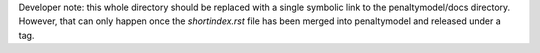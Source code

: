 Developer note: this whole directory should be replaced with a single symbolic
link to the penaltymodel/docs directory. However, that can only happen once the
`shortindex.rst` file has been merged into penaltymodel and released under a tag.
